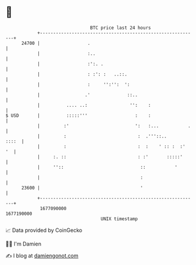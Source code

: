 * 👋

#+begin_example
                                   BTC price last 24 hours                    
               +------------------------------------------------------------+ 
         24700 |                  .                                         | 
               |                  :..                                       | 
               |                  :':. .                                    | 
               |                  : :': :   ..::.                           | 
               |                  :     '':'':  ':                          | 
               |                 .'              ::..                       | 
               |          .... ..:                '':    :                  | 
   $ USD       |          :::::'''                  :    :                  | 
               |         :'                         ':   :...           .   | 
               |         :                           :  .'''::..      ::::  | 
               |         :                           :  :    ' :: :  :'  '  | 
               |     :. ::                           : :'       :::::'      | 
               |     ''::                             ::           '        | 
               |                                      :                     | 
         23600 |                                      '                     | 
               +------------------------------------------------------------+ 
                1677090000                                        1677190000  
                                       UNIX timestamp                         
#+end_example
📈 Data provided by CoinGecko

🧑‍💻 I'm Damien

✍️ I blog at [[https://www.damiengonot.com][damiengonot.com]]
